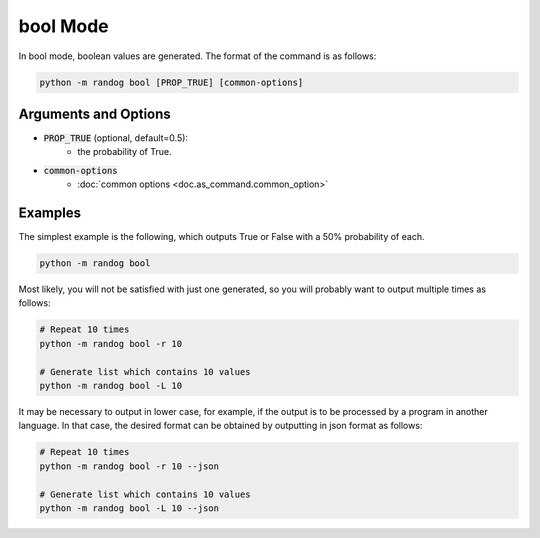 bool Mode
=========

In bool mode, boolean values are generated. The format of the command is as follows:

.. code-block:: shell

    python -m randog bool [PROP_TRUE] [common-options]


Arguments and Options
---------------------

- :code:`PROP_TRUE` (optional, default=0.5):
    - the probability of True.

- :code:`common-options`
    - :doc:`common options <doc.as_command.common_option>`


Examples
--------

The simplest example is the following, which outputs True or False with a 50% probability of each.

.. code-block:: shell

    python -m randog bool

Most likely, you will not be satisfied with just one generated, so you will probably want to output multiple times as follows:

.. code-block:: shell

    # Repeat 10 times
    python -m randog bool -r 10

    # Generate list which contains 10 values
    python -m randog bool -L 10

It may be necessary to output in lower case, for example, if the output is to be processed by a program in another language. In that case, the desired format can be obtained by outputting in json format as follows:

.. code-block:: shell

    # Repeat 10 times
    python -m randog bool -r 10 --json

    # Generate list which contains 10 values
    python -m randog bool -L 10 --json
